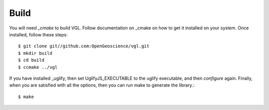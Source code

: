 Build
*****

You will need `_cmake` to build VGL. Follow documentation on _cmake on how
to get it installed on your system. Once installed, follow these steps::

   $ git clone git//github.com:OpenGeoscience/vgl.git
   $ mkdir build
   $ cd build
   $ ccmake ../vgl

If you have installed _uglify, then set UglifyJS_EXECUTABLE to the uglify
executable, and then *configure* again. Finally, when you are satisfied
with all the options, then you can run make to generate the library.::
   $ make

.. _cmake: http://cmake.org
.. _uglify: http://uglify.org